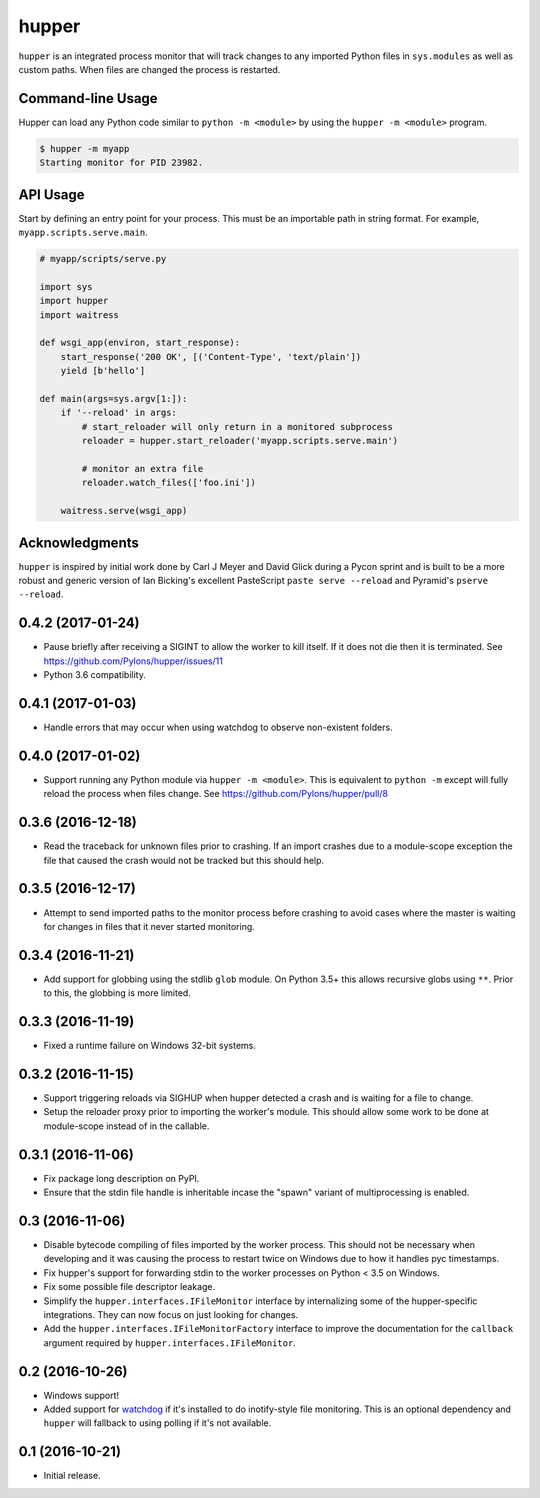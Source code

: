 ======
hupper
======

.. image:: https://img.shields.io/pypi/v/hupper.svg
    :target: https://pypi.python.org/pypi/hupper

.. image:: https://img.shields.io/travis/Pylons/hupper.svg
    :target: https://travis-ci.org/Pylons/hupper

.. image:: https://readthedocs.org/projects/hupper/badge/?version=latest
    :target: https://readthedocs.org/projects/hupper/?badge=latest
    :alt: Documentation Status

``hupper`` is an integrated process monitor that will track changes to
any imported Python files in ``sys.modules`` as well as custom paths. When
files are changed the process is restarted.

Command-line Usage
==================

Hupper can load any Python code similar to ``python -m <module>`` by using the
``hupper -m <module>`` program.

.. code-block:: console

   $ hupper -m myapp
   Starting monitor for PID 23982.

API Usage
=========

Start by defining an entry point for your process. This must be an importable
path in string format. For example, ``myapp.scripts.serve.main``.

.. code-block:: python

    # myapp/scripts/serve.py

    import sys
    import hupper
    import waitress

    def wsgi_app(environ, start_response):
        start_response('200 OK', [('Content-Type', 'text/plain'])
        yield [b'hello']

    def main(args=sys.argv[1:]):
        if '--reload' in args:
            # start_reloader will only return in a monitored subprocess
            reloader = hupper.start_reloader('myapp.scripts.serve.main')

            # monitor an extra file
            reloader.watch_files(['foo.ini'])

        waitress.serve(wsgi_app)

Acknowledgments
===============

``hupper`` is inspired by initial work done by Carl J Meyer and David Glick
during a Pycon sprint and is built to be a more robust and generic version of
Ian Bicking's excellent PasteScript ``paste serve --reload`` and Pyramid's
``pserve --reload``.


0.4.2 (2017-01-24)
==================

- Pause briefly after receiving a SIGINT to allow the worker to kill itself.
  If it does not die then it is terminated.
  See https://github.com/Pylons/hupper/issues/11

- Python 3.6 compatibility.

0.4.1 (2017-01-03)
==================

- Handle errors that may occur when using watchdog to observe non-existent
  folders.

0.4.0 (2017-01-02)
==================

- Support running any Python module via ``hupper -m <module>``. This is
  equivalent to ``python -m`` except will fully reload the process when files
  change. See https://github.com/Pylons/hupper/pull/8

0.3.6 (2016-12-18)
==================

- Read the traceback for unknown files prior to crashing. If an import
  crashes due to a module-scope exception the file that caused the crash would
  not be tracked but this should help.

0.3.5 (2016-12-17)
==================

- Attempt to send imported paths to the monitor process before crashing to
  avoid cases where the master is waiting for changes in files that it never
  started monitoring.

0.3.4 (2016-11-21)
==================

- Add support for globbing using the stdlib ``glob`` module. On Python 3.5+
  this allows recursive globs using ``**``. Prior to this, the globbing is
  more limited.

0.3.3 (2016-11-19)
==================

- Fixed a runtime failure on Windows 32-bit systems.

0.3.2 (2016-11-15)
==================

- Support triggering reloads via SIGHUP when hupper detected a crash and is
  waiting for a file to change.

- Setup the reloader proxy prior to importing the worker's module. This
  should allow some work to be done at module-scope instead of in the
  callable.

0.3.1 (2016-11-06)
==================

- Fix package long description on PyPI.

- Ensure that the stdin file handle is inheritable incase the "spawn" variant
  of multiprocessing is enabled.

0.3 (2016-11-06)
================

- Disable bytecode compiling of files imported by the worker process. This
  should not be necessary when developing and it was causing the process to
  restart twice on Windows due to how it handles pyc timestamps.

- Fix hupper's support for forwarding stdin to the worker processes on
  Python < 3.5 on Windows.

- Fix some possible file descriptor leakage.

- Simplify the ``hupper.interfaces.IFileMonitor`` interface by internalizing
  some of the hupper-specific integrations. They can now focus on just
  looking for changes.

- Add the ``hupper.interfaces.IFileMonitorFactory`` interface to improve
  the documentation for the ``callback`` argument required by
  ``hupper.interfaces.IFileMonitor``.

0.2 (2016-10-26)
================

- Windows support!

- Added support for `watchdog <https://pypi.org/project/watchdog/>`_ if it's
  installed to do inotify-style file monitoring. This is an optional dependency
  and ``hupper`` will fallback to using polling if it's not available.

0.1 (2016-10-21)
================

- Initial release.


